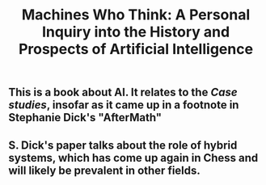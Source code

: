 #+TITLE: Machines Who Think: A Personal Inquiry into the History and Prospects of Artificial Intelligence

** This is a book about AI. It relates to the [[Case studies]], insofar as it came up in a footnote in Stephanie Dick's "AfterMath"
** S. Dick's paper talks about the role of hybrid systems, which has come up again in Chess and will likely be prevalent in other fields.
